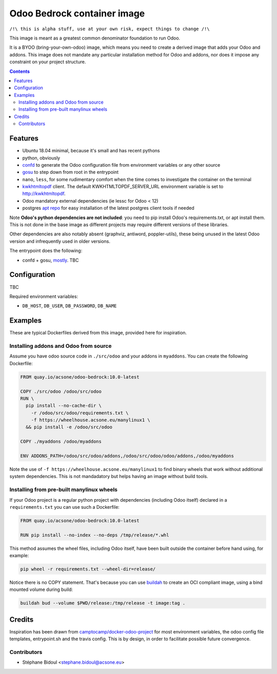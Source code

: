 ============================
Odoo Bedrock container image
============================

``/!\ this is alpha stuff, use at your own risk, expect things to change /!\``

This image is meant as a greatest common denominator foundation to run Odoo.

It is a BYOO (bring-your-own-odoo) image, which means you need
to create a derived image that adds your Odoo and addons.
This image does not mandate any particular installation method
for Odoo and addons, nor does it impose any constraint on your project
structure.

.. contents::

Features
========

* Ubuntu 18.04 minimal, because it's small and has recent pythons
* python, obviously
* `confd <https://github.com/kelseyhightower/confd>`_ to generate
  the Odoo configuration file from environment variables or any other source
* `gosu <https://github.com/tianon/gosu>`_ to step down from root in the entrypoint
* ``nano``, ``less``, for some rudimentary comfort when the time comes to investigate
  the container on the terminal
* `kwkhtmltopdf <https://github.com/acsone/kwkhtmltopdf>`_ client. The default
  KWKHTMLTOPDF_SERVER_URL environment variable is set to http://kwkhtmltopdf.
* Odoo mandatory external dependencies (ie lessc for Odoo < 12)
* postgres `apt repo <https://wiki.postgresql.org/wiki/Apt>`_ for easy installation
  of the latest postgres client tools if needed

Note **Odoo's python dependencies are not included**: you need to pip install
Odoo's requirements.txt, or apt install them.
This is not done in the base image as different projects
may require different versions of these libraries.

Other dependencies are also notably absent (graphviz, antiword, poppler-utils),
these being unused in the latest Odoo version and infrequently used in older
versions.

The entrypoint does the following:

* confd + gosu, `mostly <./bin/entrypoint.sh>`_. TBC

Configuration
=============

TBC

Required environment variables:

* ``DB_HOST``, ``DB_USER``, ``DB_PASSWORD``, ``DB_NAME``

Examples
========

These are typical Dockerfiles derived from this image, provided here
for inspiration.

Installing addons and Odoo from source
~~~~~~~~~~~~~~~~~~~~~~~~~~~~~~~~~~~~~~

Assume you have odoo source code in ``./src/odoo`` and your addons
in ``myaddons``. You can create the following Dockerfile:

.. code:: dockerfile

  FROM quay.io/acsone/odoo-bedrock:10.0-latest

  COPY ./src/odoo /odoo/src/odoo
  RUN \
    pip install --no-cache-dir \
      -r /odoo/src/odoo/requirements.txt \
      -f https://wheelhouse.acsone.eu/manylinux1 \
    && pip install -e /odoo/src/odoo

  COPY ./myaddons /odoo/myaddons

  ENV ADDONS_PATH=/odoo/src/odoo/addons,/odoo/src/odoo/odoo/addons,/odoo/myaddons

Note the use of ``-f https://wheelhouse.acsone.eu/manylinux1`` to
find binary wheels that work without additional system dependencies.
This is not mandadatory but helps having an image without build tools.

Installing from pre-built manylinux wheels
~~~~~~~~~~~~~~~~~~~~~~~~~~~~~~~~~~~~~~~~~~

If your Odoo project is a regular python project with dependencies
(including Odoo itself) declared in a ``requirements.txt`` you can use
such a Dockerfile:

.. code:: dockerfile

  FROM quay.io/acsone/odoo-bedrock:10.0-latest

  RUN pip install --no-index --no-deps /tmp/release/*.whl

This method assumes the wheel files, including Odoo itself,
have been built outside the container before hand using, for example:

.. code:: bash

  pip wheel -r requirements.txt --wheel-dir=release/

Notice there is no COPY statement. That's because you can use
`buildah <https://github.com/containers/buildah>`_ to create an OCI compliant image,
using a bind mounted volume during build:

.. code:: bash

  buildah bud --volume $PWD/release:/tmp/release -t image:tag .

Credits
=======

Inspiration has been drawn from
`camptocamp/docker-odoo-project <https://github.com/camptocamp/docker-odoo-project>`_
for most environment variables, the odoo config file templates,
entrypoint.sh and the travis config.
This is by design, in order to facilitate possible future convergence.

Contributors
~~~~~~~~~~~~

* Stéphane Bidoul <stephane.bidoul@acsone.eu>
